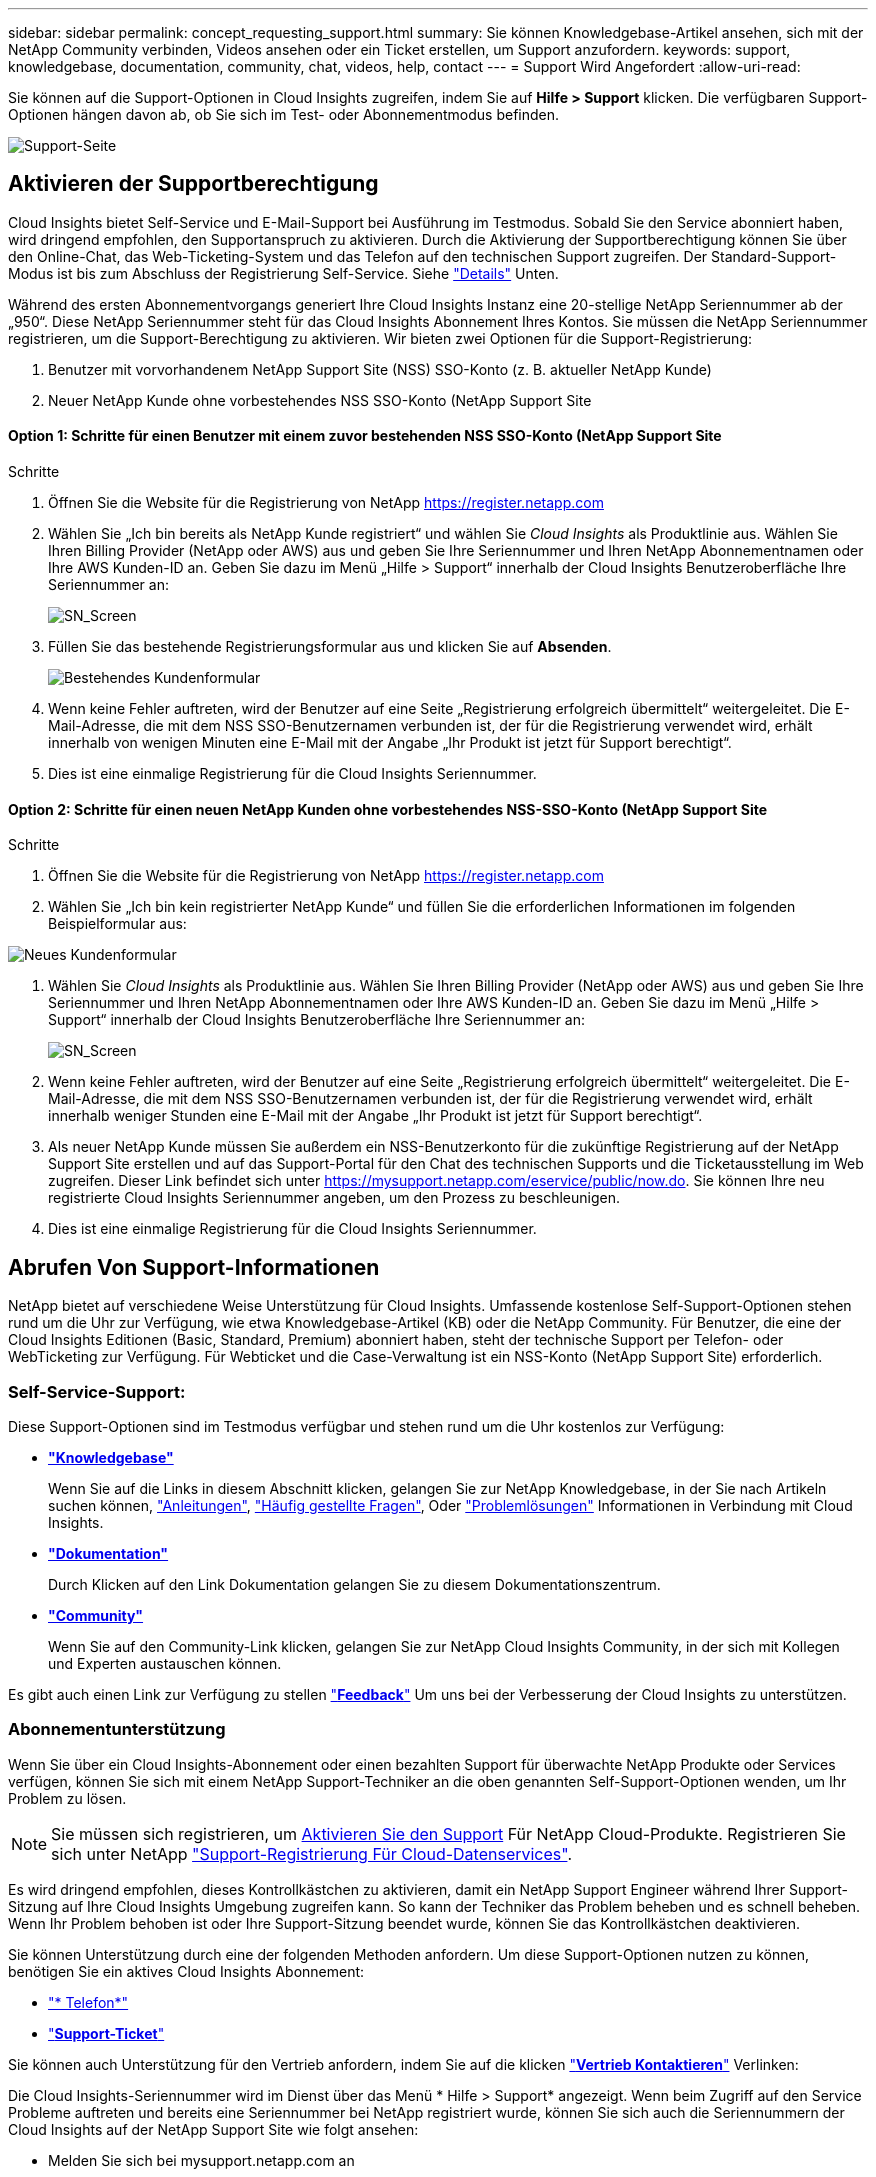 ---
sidebar: sidebar 
permalink: concept_requesting_support.html 
summary: Sie können Knowledgebase-Artikel ansehen, sich mit der NetApp Community verbinden, Videos ansehen oder ein Ticket erstellen, um Support anzufordern. 
keywords: support, knowledgebase, documentation, community, chat, videos, help, contact 
---
= Support Wird Angefordert
:allow-uri-read: 



toc::[]
Sie können auf die Support-Optionen in Cloud Insights zugreifen, indem Sie auf *Hilfe > Support* klicken. Die verfügbaren Support-Optionen hängen davon ab, ob Sie sich im Test- oder Abonnementmodus befinden.

image:SupportPageExample-NA.png["Support-Seite"]



== Aktivieren der Supportberechtigung

Cloud Insights bietet Self-Service und E-Mail-Support bei Ausführung im Testmodus. Sobald Sie den Service abonniert haben, wird dringend empfohlen, den Supportanspruch zu aktivieren. Durch die Aktivierung der Supportberechtigung können Sie über den Online-Chat, das Web-Ticketing-System und das Telefon auf den technischen Support zugreifen. Der Standard-Support-Modus ist bis zum Abschluss der Registrierung Self-Service. Siehe link:#obtaining-support-information["Details"] Unten.

Während des ersten Abonnementvorgangs generiert Ihre Cloud Insights Instanz eine 20-stellige NetApp Seriennummer ab der „950“. Diese NetApp Seriennummer steht für das Cloud Insights Abonnement Ihres Kontos. Sie müssen die NetApp Seriennummer registrieren, um die Support-Berechtigung zu aktivieren. Wir bieten zwei Optionen für die Support-Registrierung:

. Benutzer mit vorvorhandenem NetApp Support Site (NSS) SSO-Konto (z. B. aktueller NetApp Kunde)
. Neuer NetApp Kunde ohne vorbestehendes NSS SSO-Konto (NetApp Support Site




==== Option 1: Schritte für einen Benutzer mit einem zuvor bestehenden NSS SSO-Konto (NetApp Support Site

.Schritte
. Öffnen Sie die Website für die Registrierung von NetApp https://register.netapp.com[]
. Wählen Sie „Ich bin bereits als NetApp Kunde registriert“ und wählen Sie _Cloud Insights_ als Produktlinie aus. Wählen Sie Ihren Billing Provider (NetApp oder AWS) aus und geben Sie Ihre Seriennummer und Ihren NetApp Abonnementnamen oder Ihre AWS Kunden-ID an. Geben Sie dazu im Menü „Hilfe > Support“ innerhalb der Cloud Insights Benutzeroberfläche Ihre Seriennummer an:
+
image:SupportPage_SN_Section-NA.png["SN_Screen"]

. Füllen Sie das bestehende Registrierungsformular aus und klicken Sie auf *Absenden*.
+
image:ExistingCustomerRegExample.png["Bestehendes Kundenformular"]

. Wenn keine Fehler auftreten, wird der Benutzer auf eine Seite „Registrierung erfolgreich übermittelt“ weitergeleitet. Die E-Mail-Adresse, die mit dem NSS SSO-Benutzernamen verbunden ist, der für die Registrierung verwendet wird, erhält innerhalb von wenigen Minuten eine E-Mail mit der Angabe „Ihr Produkt ist jetzt für Support berechtigt“.
. Dies ist eine einmalige Registrierung für die Cloud Insights Seriennummer.




==== Option 2: Schritte für einen neuen NetApp Kunden ohne vorbestehendes NSS-SSO-Konto (NetApp Support Site

.Schritte
. Öffnen Sie die Website für die Registrierung von NetApp https://register.netapp.com[]
. Wählen Sie „Ich bin kein registrierter NetApp Kunde“ und füllen Sie die erforderlichen Informationen im folgenden Beispielformular aus:


image:NewCustomerRegExample.png["Neues Kundenformular"]

. Wählen Sie _Cloud Insights_ als Produktlinie aus. Wählen Sie Ihren Billing Provider (NetApp oder AWS) aus und geben Sie Ihre Seriennummer und Ihren NetApp Abonnementnamen oder Ihre AWS Kunden-ID an. Geben Sie dazu im Menü „Hilfe > Support“ innerhalb der Cloud Insights Benutzeroberfläche Ihre Seriennummer an:
+
image:SupportPage_SN_Section-NA.png["SN_Screen"]

. Wenn keine Fehler auftreten, wird der Benutzer auf eine Seite „Registrierung erfolgreich übermittelt“ weitergeleitet. Die E-Mail-Adresse, die mit dem NSS SSO-Benutzernamen verbunden ist, der für die Registrierung verwendet wird, erhält innerhalb weniger Stunden eine E-Mail mit der Angabe „Ihr Produkt ist jetzt für Support berechtigt“.
. Als neuer NetApp Kunde müssen Sie außerdem ein NSS-Benutzerkonto für die zukünftige Registrierung auf der NetApp Support Site erstellen und auf das Support-Portal für den Chat des technischen Supports und die Ticketausstellung im Web zugreifen. Dieser Link befindet sich unter https://mysupport.netapp.com/eservice/public/now.do[]. Sie können Ihre neu registrierte Cloud Insights Seriennummer angeben, um den Prozess zu beschleunigen.
. Dies ist eine einmalige Registrierung für die Cloud Insights Seriennummer.




== Abrufen Von Support-Informationen

NetApp bietet auf verschiedene Weise Unterstützung für Cloud Insights. Umfassende kostenlose Self-Support-Optionen stehen rund um die Uhr zur Verfügung, wie etwa Knowledgebase-Artikel (KB) oder die NetApp Community. Für Benutzer, die eine der Cloud Insights Editionen (Basic, Standard, Premium) abonniert haben, steht der technische Support per Telefon- oder WebTicketing zur Verfügung. Für Webticket und die Case-Verwaltung ist ein NSS-Konto (NetApp Support Site) erforderlich.



=== Self-Service-Support:

Diese Support-Optionen sind im Testmodus verfügbar und stehen rund um die Uhr kostenlos zur Verfügung:

* *link:https://kb.netapp.com["Knowledgebase"]*
+
Wenn Sie auf die Links in diesem Abschnitt klicken, gelangen Sie zur NetApp Knowledgebase, in der Sie nach Artikeln suchen können, link:https://kb.netapp.com/app/browse/a_status/published/channelRecordID/HOW_TO/currentSelectedID/RN_PRODUCT_473/isProductSelected/true/isRecommendationAllowed/true/pageSize/10/productRecordID/RN_PRODUCT_473/sortColumn/publishDate/sortDirection/DESC/truncate/200/type/browse["Anleitungen"], link:https://kb.netapp.com/app/browse/a_status/published/channelRecordID/FAQ/currentSelectedID/RN_PRODUCT_473/isProductSelected/true/isRecommendationAllowed/true/pageSize/10/productRecordID/RN_PRODUCT_473/sortColumn/publishDate/sortDirection/DESC/truncate/200/type/browse["Häufig gestellte Fragen"], Oder link:https://kb.netapp.com/app/browse/a_status/published/channelRecordID/BREAK_FIX/currentSelectedID/RN_PRODUCT_473/isProductSelected/true/isRecommendationAllowed/true/pageSize/10/productRecordID/RN_PRODUCT_473/sortColumn/publishDate/sortDirection/DESC/truncate/200/type/browse["Problemlösungen"] Informationen in Verbindung mit Cloud Insights.

* *link:https://docs.netapp.com/us-en/cloudinsights/["Dokumentation"]*
+
Durch Klicken auf den Link Dokumentation gelangen Sie zu diesem Dokumentationszentrum.

* *link:https://community.netapp.com/t5/Cloud-Data-Services/ct-p/CDS["Community"]*
+
Wenn Sie auf den Community-Link klicken, gelangen Sie zur NetApp Cloud Insights Community, in der sich mit Kollegen und Experten austauschen können.



Es gibt auch einen Link zur Verfügung zu stellen link:mailto:ng-cloudinsights-customerfeedback@netapp.com["*Feedback*"] Um uns bei der Verbesserung der Cloud Insights zu unterstützen.



=== Abonnementunterstützung

Wenn Sie über ein Cloud Insights-Abonnement oder einen bezahlten Support für überwachte NetApp Produkte oder Services verfügen, können Sie sich mit einem NetApp Support-Techniker an die oben genannten Self-Support-Optionen wenden, um Ihr Problem zu lösen.


NOTE: Sie müssen sich registrieren, um <<Activating support entitlement and accessing support,Aktivieren Sie den Support>> Für NetApp Cloud-Produkte. Registrieren Sie sich unter NetApp link:https://register.netapp.com["Support-Registrierung Für Cloud-Datenservices"].

Es wird dringend empfohlen, dieses Kontrollkästchen zu aktivieren, damit ein NetApp Support Engineer während Ihrer Support-Sitzung auf Ihre Cloud Insights Umgebung zugreifen kann. So kann der Techniker das Problem beheben und es schnell beheben. Wenn Ihr Problem behoben ist oder Ihre Support-Sitzung beendet wurde, können Sie das Kontrollkästchen deaktivieren.

Sie können Unterstützung durch eine der folgenden Methoden anfordern. Um diese Support-Optionen nutzen zu können, benötigen Sie ein aktives Cloud Insights Abonnement:

* link:https://www.netapp.com/us/contact-us/support.aspx["* Telefon*"]
* link:https://mysupport.netapp.com/portal?_nfpb=true&_st=initialPage=true&_pageLabel=submitcase["*Support-Ticket*"]


Sie können auch Unterstützung für den Vertrieb anfordern, indem Sie auf die klicken link:https://www.netapp.com/us/forms/sales-inquiry/cloud-insights-sales-inquiries.aspx["*Vertrieb Kontaktieren*"] Verlinken:

Die Cloud Insights-Seriennummer wird im Dienst über das Menü * Hilfe > Support* angezeigt. Wenn beim Zugriff auf den Service Probleme auftreten und bereits eine Seriennummer bei NetApp registriert wurde, können Sie sich auch die Seriennummern der Cloud Insights auf der NetApp Support Site wie folgt ansehen:

* Melden Sie sich bei mysupport.netapp.com an
* Verwenden Sie auf der Registerkarte „Produkte“ > „Meine Produkte“ die Produktfamilie „SaaS Cloud Insights“, um alle Ihre registrierten Seriennummern zu finden:


image:Support_View_SN.png["Support SN anzeigen"]



== Supportmatrix Für Cloud Insights Data Collector

Sie können Informationen und Details zu unterstützten Datensammlern im anzeigen oder herunterladen link:CloudInsightsDataCollectorSupportMatrix.pdf["*Cloud Insights Data Collector Supportmatrix*, Rolle=„extern“"].
